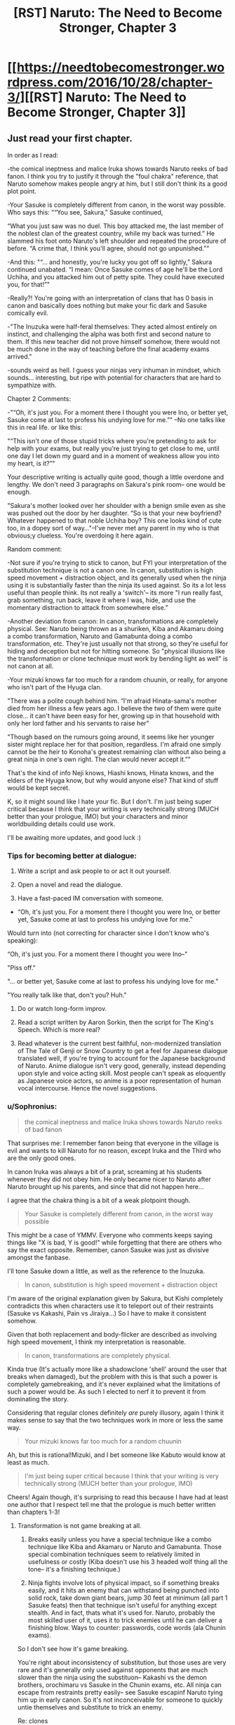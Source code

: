 #+TITLE: [RST] Naruto: The Need to Become Stronger, Chapter 3

* [[https://needtobecomestronger.wordpress.com/2016/10/28/chapter-3/][[RST] Naruto: The Need to Become Stronger, Chapter 3]]
:PROPERTIES:
:Author: Sophronius
:Score: 11
:DateUnix: 1477700837.0
:DateShort: 2016-Oct-29
:END:

** Just read your first chapter.

In order as I read:

-the comical ineptness and malice Iruka shows towards Naruto reeks of bad fanon. I think you try to justify it through the "foul chakra" reference, that Naruto somehow makes people angry at him, but I still don't think its a good plot point.

-Your Sasuke is completely different from canon, in the worst way possible. Who says this: "“You see, Sakura,” Sasuke continued,

“What you just saw was no duel. This boy attacked me, the last member of the noblest clan of the greatest country, while my back was turned.” He slammed his foot onto Naruto's left shoulder and repeated the procedure of before. “A crime that, I think you'll agree, should not go unpunished.”"

-And this: "“... and honestly, you're lucky you got off so lightly,” Sakura continued unabated. “I mean: Once Sasuke comes of age he'll be the Lord Uchiha, and you attacked him out of petty spite. They could have executed you, for that!”"

-Really?! You're going with an interpretation of clans that has 0 basis in canon and basically does nothing but make your fic dark and Sasuke comically evil.

-"The Inuzuka were half-feral themselves: They acted almost entirely on instinct, and challenging the alpha was both first and second nature to them. If this new teacher did not prove himself somehow, there would not be much done in the way of teaching before the final academy exams arrived."

-sounds weird as hell. I guess your ninjas very inhuman in mindset, which sounds... interesting, but ripe with potential for characters that are hard to sympathize with.

Chapter 2 Comments:

-"“Oh, it's just you. For a moment there I thought you were Ino, or better yet, Sasuke come at last to profess his undying love for me.”" --No one talks like this in real life. or like this:

"“This isn't one of those stupid tricks where you're pretending to ask for help with your exams, but really you're just trying to get close to me, until one day I let down my guard and in a moment of weakness allow you into my heart, is it?”"

Your descriptive writing is actually quite good, though a little overdone and lengthy. We don't need 3 paragraphs on Sakura's pink room-- one would be enough.

"Sakura's mother looked over her shoulder with a benign smile even as she was pushed out the door by her daughter. “So is that your new boyfriend? Whatever happened to that noble Uchiha boy? This one looks kind of cute too, in a dopey sort of way..."--I've never met any parent in my who is that obvious;y clueless. You're overdoing it here again.

Random comment:

-Not sure if you're trying to stick to canon, but FYI your interpretation of the substitution technique is not a canon one. In canon, substitution is high speed movement + distraction object, and its generally used when the ninja using it is substantially faster than the ninja its used against. So its a lot less useful than people think. Its not really a 'switch'-- its more "I run really fast, grab something, run back, leave it where I was, hide, and use the momentary distraction to attack from somewhere else."

-Another deviation from canon: In canon, transformations are completely physical. See: Naruto being thrown as a shuriken, Kiba and Akamaru doing a combo transformation, Naruto and Gamabunta doing a combo transformation, etc. They're just usually not that strong, so they're useful for hiding and deception but not for hitting someone. So "physical illusions like the transformation or clone technique must work by bending light as well" is not canon at all.

-Your mizuki knows far too much for a random chuunin, or really, for anyone who isn't part of the Hyuga clan.

"There was a polite cough behind him. “I'm afraid Hinata-sama's mother died from her illness a few years ago. I believe the two of them were quite close... it can't have been easy for her, growing up in that household with only her lord father and his servants to raise her"

"Though based on the rumours going around, it seems like her younger sister might replace her for that position, regardless. I'm afraid one simply cannot be the heir to Konoha's greatest remaining clan without also being a great ninja in one's own right. The clan would never accept it.”"

That's the kind of info Neji knows, Hiashi knows, Hinata knows, and the elders of the Hyuga know, but why would anyone else? That kind of stuff would be kept secret.

K, so it might sound like I hate your fic. But I don't. I'm just being super critical because I think that your writing is very technically strong (MUCH better than your prologue, IMO) but your characters and minor worldbuilding details could use work.

I'll be awaiting more updates, and good luck :)
:PROPERTIES:
:Author: gardenofjew
:Score: 7
:DateUnix: 1477706930.0
:DateShort: 2016-Oct-29
:END:

*** Tips for becoming better at dialogue:

1) Write a script and ask people to or act it out yourself.

2) Open a novel and read the dialogue.

3) Have a fast-paced IM conversation with someone.

- “Oh, it's just you. For a moment there I thought you were Ino, or better yet, Sasuke come at last to profess his undying love for me.”

Would turn into (not correcting for character since I don't know who's speaking):

“Oh, it's just you. For a moment there I thought you were Ino--"

"Piss off."

"... or better yet, Sasuke come at last to profess his undying love for me.”

"You really talk like that, don't you? Huh."

4) Do or watch long-form improv.

5) Read a script written by Aaron Sorkin, then the script for The King's Speech. Which is more real?

6) Read whatever is the current best faithful, non-modernized translation of The Tale of Genji or Snow Country to get a feel for Japanese dialogue translated well, if you're trying to account for the Japanese background of Naruto. Anime dialogue isn't very good, generally, instead depending upon style and voice acting skill. Most people can't speak as eloquently as Japanese voice actors, so anime is a poor representation of human vocal intercourse. Hence the novel suggestions.
:PROPERTIES:
:Author: TennisMaster2
:Score: 7
:DateUnix: 1477725553.0
:DateShort: 2016-Oct-29
:END:


*** u/Sophronius:
#+begin_quote
  the comical ineptness and malice Iruka shows towards Naruto reeks of bad fanon
#+end_quote

That surprises me: I remember fanon being that everyone in the village is evil and wants to kill Naruto for no reason, except Iruka and the Third who are the only good ones.

In canon Iruka was always a bit of a prat, screaming at his students whenever they did not obey him. He only became nicer to Naruto after Naruto brought up his parents, and since that did not happen here...

I agree that the chakra thing is a bit of a weak plotpoint though.

#+begin_quote
  Your Sasuke is completely different from canon, in the worst way possible
#+end_quote

This might be a case of YMMV. Everyone who comments keeps saying things like "X is bad, Y is good!" while forgetting that there are others who say the exact opposite. Remember, canon Sasuke was just as divisive amongst the fanbase.

I'll tone Sasuke down a little, as well as the reference to the Inuzuka.

#+begin_quote
  In canon, substitution is high speed movement + distraction object
#+end_quote

I'm aware of the original explanation given by Sakura, but Kishi completely contradicts this when characters use it to teleport out of their restraints (Sasuke vs Kakashi, Pain vs Jiraiya...) So I have to make it consistent somehow.

Given that both replacement and body-flicker are described as involving high speed movement, I think my interpretation is reasonable.

#+begin_quote
  In canon, transformations are completely physical.
#+end_quote

Kinda true (It's actually more like a shadowclone 'shell' around the user that breaks when damaged), but the problem with this is that such a power is completely gamebreaking, and it's never explained what the limitations of such a power would be. As such I elected to nerf it to prevent it from dominating the story.

Considering that regular clones definitely /are/ purely illusory, again I think it makes sense to say that the two techniques work in more or less the same way.

#+begin_quote
  Your mizuki knows far too much for a random chuunin
#+end_quote

Ah, but this is rational!Mizuki, and I bet someone like Kabuto would know at least as much.

#+begin_quote
  I'm just being super critical because I think that your writing is very technically strong (MUCH better than your prologue, IMO)
#+end_quote

Cheers! Again though, it's surprising to read this because I have had at least one author that I respect tell me that the prologue is much better written than chapters 1-3!
:PROPERTIES:
:Author: Sophronius
:Score: 2
:DateUnix: 1477837132.0
:DateShort: 2016-Oct-30
:END:

**** Transformation is not game breaking at all.

1. Breaks easily unless you have a special technique like a combo technique like Kiba and Akamaru or Naruto and Gamabunta. Those special combination techniques seem to relatively limited in usefulness or costly (Kiba doesn't use his 3 headed wolf thing all the tone-- it's a finishing technique.)

2. Ninja fights involve lots of physical impact, so if something breaks easily, and it hits an enemy that can withstand being punched into solid rock, take down giant bears, jump 30 feet at minimum (all part 1 Sasuke feats) then that technique isn't useful for anything except stealth. And in fact, thats what it's used for. Naruto, probably the most skilled user of it, uses it to trick enemies until he can deliver a finishing blow. Ways to counter: passwords, code words (ala Chunin exams).

So I don't see how it's game breaking.

You're right about inconsistency of substitution, but those uses are very rare and it's generally only used against opponents that are much slower than the ninja using the substituon-- Kakashi vs the demon brothers, orochimaru vs Sasuke in the Chunin exams, etc. All ninja can escape from restraints pretty easily-- see Sasuke escapinf Naruto tying him up in early canon. So it's not inconceivable for someone to quickly untie themselves and substitute to trick an enemy.

Re: clones

The academy technique is illusory but every other clone tech uses is solid in some way.

Re: shadow clones

They have varying levels of durability. Early Naruto shadow clones break easily. End game Naruto shadow clones (in fight against kaguya and against Sasuke) survive immense damage. Seems to be a matter of number of clones made and the skill of the user.

Re: writing

The prologue felt very stylized, like faux!mythic, and while that style can be good, it's usually overdone. IMO you're a great writer when you stick to the regular style, but it's hard for anyone to write a long scene with mythic style.

Re: Sasuke

Canon!Sasuke, until the Kage Summit arc, is very sympathetic. He's honorable, brave, never needlessly kills someone, but also kind of a sarcastic jerk sometimes. Here he comes across as a pretentious jerk who relies on his clan name for respect. Very few good qualities. In canon he isn't interested in social domination or respect. Here he loves it. Completely opposite characters.
:PROPERTIES:
:Author: gardenofjew
:Score: 2
:DateUnix: 1477843961.0
:DateShort: 2016-Oct-30
:END:


*** Canon of that show is pants-on-head retarded. It embraces all the worst shonen anime tropes with a zeal I've not seen before or since. One character with any development, (Sasuke, and he has a shitty character arc) a nonsenical world domination plot that relies on the power of narrative causality, ignoring whatever in-universe rules previously detailed so the MC can power up with power of FRIENDSHIP/DREAMS, and plot holes the size goddamned Hummers. Attempts to make the story a bit less dumb are commendable.
:PROPERTIES:
:Score: 3
:DateUnix: 1477721188.0
:DateShort: 2016-Oct-29
:END:

**** I disagree with most of your statements. There are some plot holes near the end that were poorly foreshadowed, like kaguya and zetsu, but overall I thought the series held together pretty well. There's a Naruto reread thread on spacebattles that shows how much of the criticism of the show is, actually, quite wrong. I recommend check it out, or rereading the manga yourself.

I'm also not sure why you think no one had character development except Sasuke. Counter examples: Naruto, Sakura, 'Hinata to some degree, Gaara. All changes from part 1 to part 2 and changed even more during the end of part 2.
:PROPERTIES:
:Author: gardenofjew
:Score: 3
:DateUnix: 1477749445.0
:DateShort: 2016-Oct-29
:END:

***** In defence of Tracers' claims:\\
1) Naruto IS typical shonen, but that's also why it's so popular as an intro to anime.\\
2) Characters do have development, but most only have the extremely lazy "start out bad, then turn good" character arc. Look at Neji: Starts out as promising character, then is turned into a Naruto fan through the power of face-punching, then... nothing.\\
3) The world domination plot is indeed idiotic: The moment Madara actually TRIED he succeeded in capturing all 9 beasts in a matter of minutes, yet he makes his plot that convoluted?. Throughout the whole story the main villain, who was unkillable and could teleport anywhere instantly, took 16 years to do... nothing.\\
4) Power use is often clever and interesting, but they are also forgotten or invented as the plot demands.

I love Naruto for the setting, the great fights and of course magic ninjas, but it certainly does have big weaknesses!
:PROPERTIES:
:Author: Sophronius
:Score: 6
:DateUnix: 1477837575.0
:DateShort: 2016-Oct-30
:END:

****** u/kaukamieli:
#+begin_quote
  Throughout the whole story the main villain, who was unkillable and could teleport anywhere instantly, took 16 years to do... nothing.
#+end_quote

He must have felt so stupid. "I should have done this immediately!"
:PROPERTIES:
:Author: kaukamieli
:Score: 1
:DateUnix: 1477916506.0
:DateShort: 2016-Oct-31
:END:


***** Link to spacebattles thread? Couldn't find it from casual searching.
:PROPERTIES:
:Author: Aretii
:Score: 2
:DateUnix: 1477795882.0
:DateShort: 2016-Oct-30
:END:

****** [[https://forums.spacebattles.com/threads/the-naruto-reread-thread.358836/]]
:PROPERTIES:
:Author: gardenofjew
:Score: 2
:DateUnix: 1477844877.0
:DateShort: 2016-Oct-30
:END:

******* Toda.
:PROPERTIES:
:Author: Aretii
:Score: 1
:DateUnix: 1477850277.0
:DateShort: 2016-Oct-30
:END:


** PDF and Epub versions are available here, as always: [[https://www.mediafire.com/folder/og9fdufawqfj7/NTBS]]

And of course comments are welcome, as always. :)
:PROPERTIES:
:Author: Sophronius
:Score: 3
:DateUnix: 1477701339.0
:DateShort: 2016-Oct-29
:END:


** Nothing in the three chapters has captured my interest or differentiated this from other Naruto fanfiction. In other words, you need a stronger hook.

I can tell you are putting good effort into it. I'd like to see what you have in store.
:PROPERTIES:
:Author: PL_TOC
:Score: 1
:DateUnix: 1477781416.0
:DateShort: 2016-Oct-30
:END:


** Why /wouldn't/ Naruto trust his teacher? Oh man, this may go badly
:PROPERTIES:
:Author: blazinghand
:Score: 1
:DateUnix: 1477879917.0
:DateShort: 2016-Oct-31
:END:
